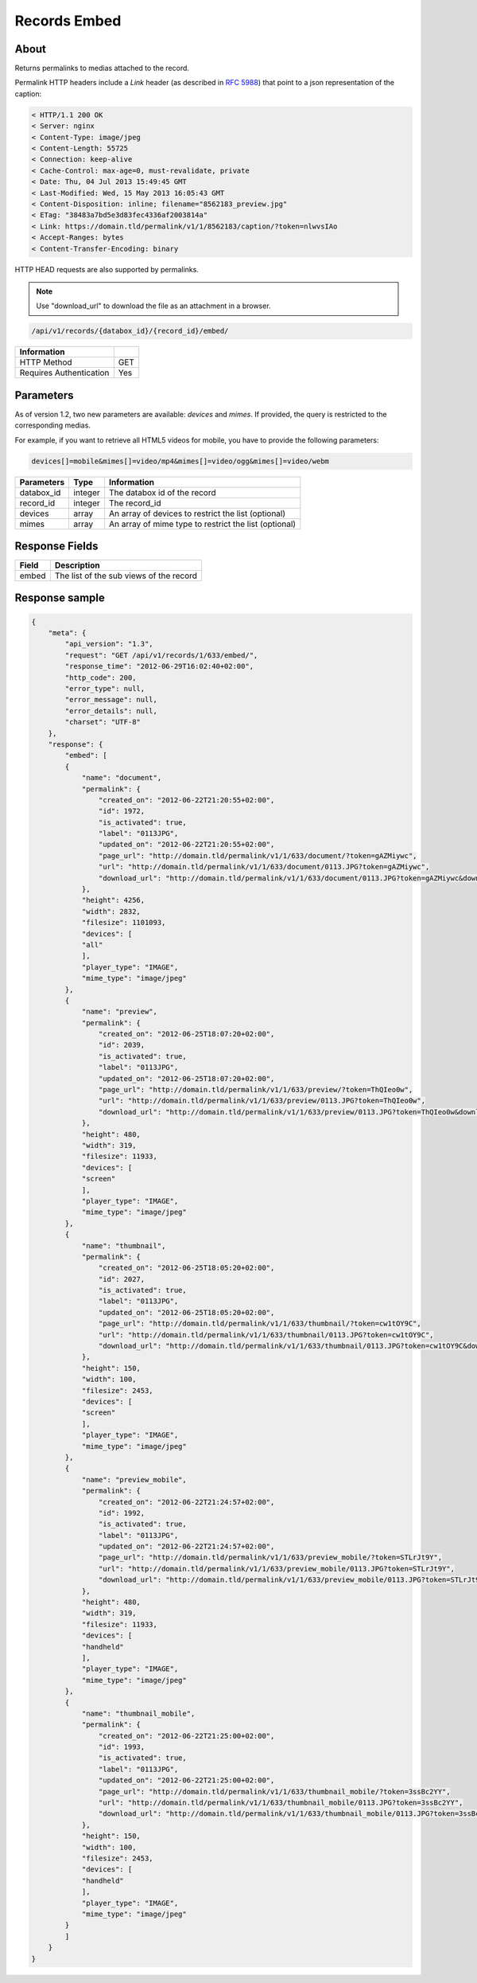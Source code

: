 Records Embed
=============

About
-----

Returns permalinks to medias attached to the record.

Permalink HTTP headers include a `Link` header (as described in `RFC 5988`_)
that point to a json representation of the caption:

.. code-block:: none

    < HTTP/1.1 200 OK
    < Server: nginx
    < Content-Type: image/jpeg
    < Content-Length: 55725
    < Connection: keep-alive
    < Cache-Control: max-age=0, must-revalidate, private
    < Date: Thu, 04 Jul 2013 15:49:45 GMT
    < Last-Modified: Wed, 15 May 2013 16:05:43 GMT
    < Content-Disposition: inline; filename="8562183_preview.jpg"
    < ETag: "38483a7bd5e3d83fec4336af2003814a"
    < Link: https://domain.tld/permalink/v1/1/8562183/caption/?token=nlwvsIAo
    < Accept-Ranges: bytes
    < Content-Transfer-Encoding: binary

HTTP HEAD requests are also supported by permalinks.

.. note::

    Use "download_url" to download the file as an attachment in a browser.

.. code-block:: bash

    /api/v1/records/{databox_id}/{record_id}/embed/

======================== =====
 Information
======================== =====
 HTTP Method              GET
 Requires Authentication  Yes
======================== =====

Parameters
----------

As of version 1.2, two new parameters are available: *devices* and *mimes*.
If provided, the query is restricted to the corresponding medias.

For example, if you want to retrieve all HTML5 videos for mobile, you have to provide the
following parameters:

.. code-block:: bash

    devices[]=mobile&mimes[]=video/mp4&mimes[]=video/ogg&mimes[]=video/webm

======================== ============== ==============================
 Parameters               Type           Information
======================== ============== ==============================
 databox_id               integer        The databox id of the record
 record_id                integer        The record_id
 devices                  array          An array of devices to restrict the list (optional)
 mimes                    array          An array of mime type to restrict the list (optional)
======================== ============== ==============================

Response Fields
---------------

========== ================================
 Field      Description
========== ================================
 embed      The list of the sub views of the record
========== ================================

Response sample
---------------

.. code-block:: javascript

    {
        "meta": {
            "api_version": "1.3",
            "request": "GET /api/v1/records/1/633/embed/",
            "response_time": "2012-06-29T16:02:40+02:00",
            "http_code": 200,
            "error_type": null,
            "error_message": null,
            "error_details": null,
            "charset": "UTF-8"
        },
        "response": {
            "embed": [
            {
                "name": "document",
                "permalink": {
                    "created_on": "2012-06-22T21:20:55+02:00",
                    "id": 1972,
                    "is_activated": true,
                    "label": "0113JPG",
                    "updated_on": "2012-06-22T21:20:55+02:00",
                    "page_url": "http://domain.tld/permalink/v1/1/633/document/?token=gAZMiywc",
                    "url": "http://domain.tld/permalink/v1/1/633/document/0113.JPG?token=gAZMiywc",
                    "download_url": "http://domain.tld/permalink/v1/1/633/document/0113.JPG?token=gAZMiywc&download"
                },
                "height": 4256,
                "width": 2832,
                "filesize": 1101093,
                "devices": [
                "all"
                ],
                "player_type": "IMAGE",
                "mime_type": "image/jpeg"
            },
            {
                "name": "preview",
                "permalink": {
                    "created_on": "2012-06-25T18:07:20+02:00",
                    "id": 2039,
                    "is_activated": true,
                    "label": "0113JPG",
                    "updated_on": "2012-06-25T18:07:20+02:00",
                    "page_url": "http://domain.tld/permalink/v1/1/633/preview/?token=ThQIeo0w",
                    "url": "http://domain.tld/permalink/v1/1/633/preview/0113.JPG?token=ThQIeo0w",
                    "download_url": "http://domain.tld/permalink/v1/1/633/preview/0113.JPG?token=ThQIeo0w&download"
                },
                "height": 480,
                "width": 319,
                "filesize": 11933,
                "devices": [
                "screen"
                ],
                "player_type": "IMAGE",
                "mime_type": "image/jpeg"
            },
            {
                "name": "thumbnail",
                "permalink": {
                    "created_on": "2012-06-25T18:05:20+02:00",
                    "id": 2027,
                    "is_activated": true,
                    "label": "0113JPG",
                    "updated_on": "2012-06-25T18:05:20+02:00",
                    "page_url": "http://domain.tld/permalink/v1/1/633/thumbnail/?token=cw1tOY9C",
                    "url": "http://domain.tld/permalink/v1/1/633/thumbnail/0113.JPG?token=cw1tOY9C",
                    "download_url": "http://domain.tld/permalink/v1/1/633/thumbnail/0113.JPG?token=cw1tOY9C&download"
                },
                "height": 150,
                "width": 100,
                "filesize": 2453,
                "devices": [
                "screen"
                ],
                "player_type": "IMAGE",
                "mime_type": "image/jpeg"
            },
            {
                "name": "preview_mobile",
                "permalink": {
                    "created_on": "2012-06-22T21:24:57+02:00",
                    "id": 1992,
                    "is_activated": true,
                    "label": "0113JPG",
                    "updated_on": "2012-06-22T21:24:57+02:00",
                    "page_url": "http://domain.tld/permalink/v1/1/633/preview_mobile/?token=STLrJt9Y",
                    "url": "http://domain.tld/permalink/v1/1/633/preview_mobile/0113.JPG?token=STLrJt9Y",
                    "download_url": "http://domain.tld/permalink/v1/1/633/preview_mobile/0113.JPG?token=STLrJt9Y&download"
                },
                "height": 480,
                "width": 319,
                "filesize": 11933,
                "devices": [
                "handheld"
                ],
                "player_type": "IMAGE",
                "mime_type": "image/jpeg"
            },
            {
                "name": "thumbnail_mobile",
                "permalink": {
                    "created_on": "2012-06-22T21:25:00+02:00",
                    "id": 1993,
                    "is_activated": true,
                    "label": "0113JPG",
                    "updated_on": "2012-06-22T21:25:00+02:00",
                    "page_url": "http://domain.tld/permalink/v1/1/633/thumbnail_mobile/?token=3ssBc2YY",
                    "url": "http://domain.tld/permalink/v1/1/633/thumbnail_mobile/0113.JPG?token=3ssBc2YY",
                    "download_url": "http://domain.tld/permalink/v1/1/633/thumbnail_mobile/0113.JPG?token=3ssBc2YY&download"
                },
                "height": 150,
                "width": 100,
                "filesize": 2453,
                "devices": [
                "handheld"
                ],
                "player_type": "IMAGE",
                "mime_type": "image/jpeg"
            }
            ]
        }
    }

.. _RFC 5988: https://tools.ietf.org/html/rfc5988
